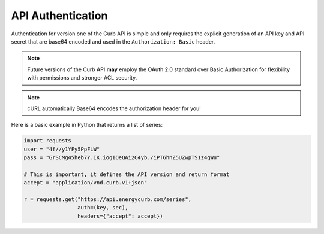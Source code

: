 API Authentication
==================

Authentication for version one of the Curb API is simple and only
requires the explicit generation of an API key and API secret that are
base64 encoded and used in the ``Authorization: Basic`` header.

.. note:: Future versions of the Curb API **may** employ the OAuth 2.0
          standard over Basic Authorization for flexibility with
          permissions and stronger ACL security.

.. note:: cURL automatically Base64 encodes the authorization header for you!

Here is a basic example in Python that returns a list of series:

.. code-block:: python

    import requests
    user = "4f//y1YFy5PpFLW"
    pass = "GrSCMg45heb7Y.IK.iogIOeQAi2C4yb./iPT6hnZ5UZwpTS1z4qWu"

    # This is important, it defines the API version and return format
    accept = "application/vnd.curb.v1+json"

    r = requests.get("https://api.energycurb.com/series",
                     auth=(key, sec),
                     headers={"accept": accept})
